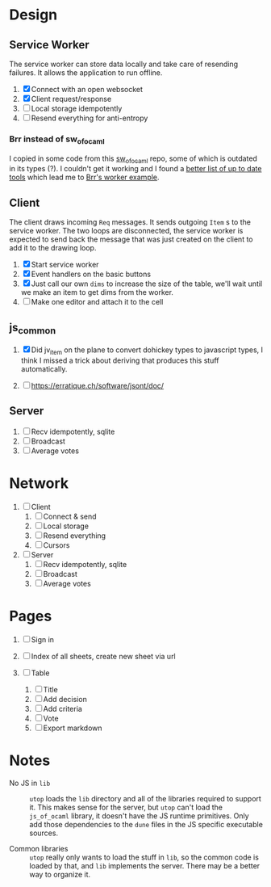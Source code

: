 * Design

** Service Worker

The service worker can store data locally and take care of resending
failures. It allows the application to run offline.

1. [X] Connect with an open websocket
2. [X] Client request/response
4. [ ] Local storage idempotently
5. [ ] Resend everything for anti-entropy

*** Brr instead of sw_of_ocaml

I copied in some code from this [[https://github.com/derui/sw_of_ocaml][sw_of_ocaml]] repo, some of which is
outdated in its types (?). I couldn't get it working and I found a
[[https://ocamlverse.net/content/web_networking.html#ocaml-to-javascript][better list of up to date tools]] which lead me to [[https://github.com/dbuenzli/brr/blob/master/test/test_worker.ml][Brr's worker example]].

** Client

The client draws incoming ~Req~ messages. It sends outgoing ~Item~ s
to the service worker. The two loops are disconnected, the service
worker is expected to send back the message that was just created on
the client to add it to the drawing loop.

1. [X] Start service worker
2. [X] Event handlers on the basic buttons
3. [X] Just call our own ~dims~ to increase the size of the table,
   we'll wait until we make an item to get dims from the worker.
4. [ ] Make one editor and attach it to the cell

** js_common

1. [X] Did jv_item on the plane to convert dohickey types to
   javascript types, I think I missed a trick about deriving that
   produces this stuff automatically.

2. [ ] https://erratique.ch/software/jsont/doc/

** Server

1. [ ] Recv idempotently, sqlite
2. [ ] Broadcast
3. [ ] Average votes

* Network

1. [ ] Client
   1. [ ] Connect & send
   2. [ ] Local storage
   3. [ ] Resend everything
   4. [ ] Cursors

2. [ ] Server
   1. [ ] Recv idempotently, sqlite
   2. [ ] Broadcast
   3. [ ] Average votes

* Pages

1. [ ] Sign in

2. [ ] Index of all sheets, create new sheet via url

3. [ ] Table
   1. [ ] Title
   2. [ ] Add decision
   3. [ ] Add criteria
   4. [ ] Vote
   5. [ ] Export markdown

* Notes

- No JS in =lib= :: =utop= loads the =lib= directory and all of the
  libraries required to support it. This makes sense for the server,
  but =utop= can't load the =js_of_ocaml= library, it doesn't have
  the JS runtime primitives. Only add those dependencies to the
  =dune= files in the JS specific executable sources.

- Common libraries :: =utop= really only wants to load the stuff in
  =lib=, so the common code is loaded by that, and =lib= implements
  the server. There may be a better way to organize it.
